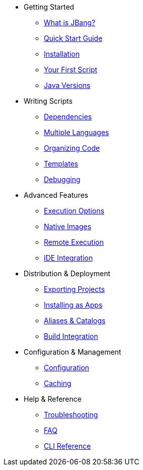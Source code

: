 * Getting Started
** xref:jbang:ROOT:index.adoc[What is JBang?]
** xref:jbang:ROOT:quickstart.adoc[Quick Start Guide]
** xref:jbang:ROOT:installation.adoc[Installation]
** xref:jbang:ROOT:first-script.adoc[Your First Script]
** xref:jbang:ROOT:javaversions.adoc[Java Versions]

* Writing Scripts
** xref:jbang:ROOT:dependencies.adoc[Dependencies]
** xref:jbang:ROOT:multiple-languages.adoc[Multiple Languages]
** xref:jbang:ROOT:organizing.adoc[Organizing Code]
** xref:jbang:ROOT:templates.adoc[Templates]
** xref:jbang:ROOT:debugging.adoc[Debugging]

* Advanced Features
** xref:jbang:ROOT:execution-options.adoc[Execution Options]
** xref:jbang:ROOT:native-images.adoc[Native Images]
** xref:jbang:ROOT:remote-execution.adoc[Remote Execution]
** xref:jbang:ROOT:editing.adoc[IDE Integration]

* Distribution & Deployment
** xref:jbang:ROOT:exporting.adoc[Exporting Projects]
** xref:jbang:ROOT:app-installation.adoc[Installing as Apps]
** xref:jbang:ROOT:alias_catalogs.adoc[Aliases & Catalogs]
** xref:jbang:ROOT:integration.adoc[Build Integration]

* Configuration & Management
** xref:jbang:ROOT:configuration.adoc[Configuration]
** xref:jbang:ROOT:caching.adoc[Caching]

* Help & Reference
** xref:jbang:ROOT:troubleshooting.adoc[Troubleshooting]
** xref:jbang:ROOT:faq.adoc[FAQ]
** xref:jbang:cli:jbang.adoc[CLI Reference]